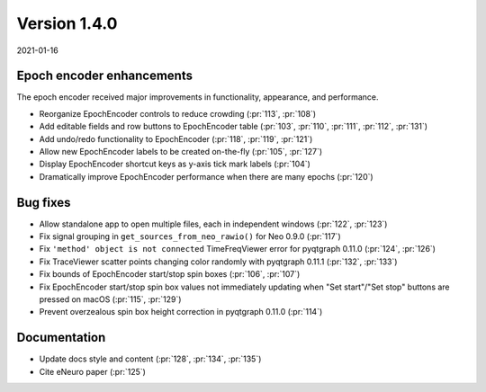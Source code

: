 Version 1.4.0
-------------

2021-01-16

Epoch encoder enhancements
..........................

The epoch encoder received major improvements in functionality, appearance, and
performance.

* Reorganize EpochEncoder controls to reduce crowding
  (:pr:`113`, :pr:`108`)

* Add editable fields and row buttons to EpochEncoder table
  (:pr:`103`, :pr:`110`, :pr:`111`, :pr:`112`, :pr:`131`)

* Add undo/redo functionality to EpochEncoder
  (:pr:`118`, :pr:`119`, :pr:`121`)

* Allow new EpochEncoder labels to be created on-the-fly
  (:pr:`105`, :pr:`127`)

* Display EpochEncoder shortcut keys as y-axis tick mark labels
  (:pr:`104`)

* Dramatically improve EpochEncoder performance when there are many epochs
  (:pr:`120`)

Bug fixes
.........

* Allow standalone app to open multiple files, each in independent windows
  (:pr:`122`, :pr:`123`)

* Fix signal grouping in ``get_sources_from_neo_rawio()`` for Neo 0.9.0
  (:pr:`117`)

* Fix ``'method' object is not connected`` TimeFreqViewer error for pyqtgraph
  0.11.0
  (:pr:`124`, :pr:`126`)

* Fix TraceViewer scatter points changing color randomly with pyqtgraph 0.11.1
  (:pr:`132`, :pr:`133`)

* Fix bounds of EpochEncoder start/stop spin boxes
  (:pr:`106`, :pr:`107`)

* Fix EpochEncoder start/stop spin box values not immediately updating when
  "Set start"/"Set stop" buttons are pressed on macOS
  (:pr:`115`, :pr:`129`)

* Prevent overzealous spin box height correction in pyqtgraph 0.11.0
  (:pr:`114`)

Documentation
.............

* Update docs style and content
  (:pr:`128`, :pr:`134`, :pr:`135`)

* Cite eNeuro paper
  (:pr:`125`)

